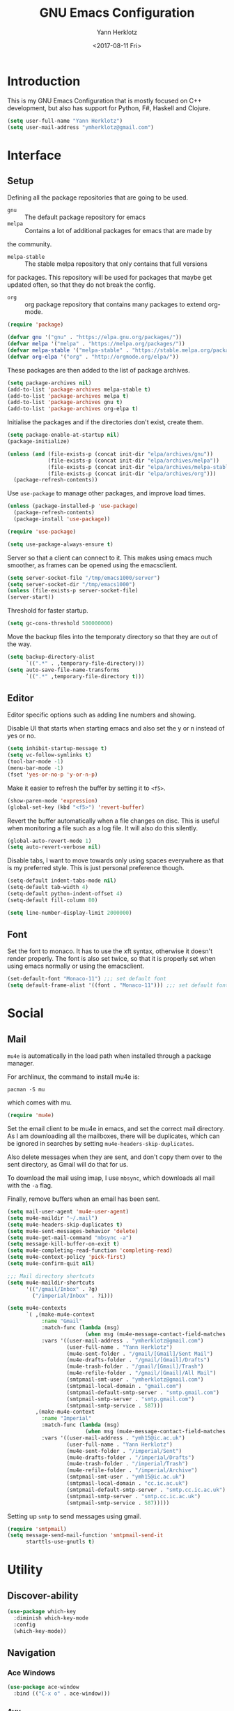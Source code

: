 #+TITLE: GNU Emacs Configuration
#+DATE: <2017-08-11 Fri>
#+AUTHOR: Yann Herklotz
#+EMAIL: ymherklotz@gmail.com

* Introduction
This is my GNU Emacs Configuration that is mostly focused on C++ development, but
also has support for Python, F#, Haskell and Clojure.

#+BEGIN_SRC emacs-lisp
  (setq user-full-name "Yann Herklotz")
  (setq user-mail-address "ymherklotz@gmail.com")
#+END_SRC

* Interface
** Setup
Defining all the package repositories that are going to be used.

- ~gnu~ :: The default package repository for emacs
- ~melpa~ :: Contains a lot of additional packages for emacs that are made by
the community.
- ~melpa-stable~ :: The stable melpa repository that only contains that full versions
for packages. This repository will be used for packages that maybe
get updated often, so that they do not break the config.
- ~org~ :: org package repository that contains many packages to extend org-mode.

#+BEGIN_SRC emacs-lisp
  (require 'package)

  (defvar gnu '("gnu" . "https://elpa.gnu.org/packages/"))
  (defvar melpa '("melpa" . "https://melpa.org/packages/"))
  (defvar melpa-stable '("melpa-stable" . "https://stable.melpa.org/packages/"))
  (defvar org-elpa '("org" . "http://orgmode.org/elpa/"))
#+END_SRC

These packages are then added to the list of package archives.

#+BEGIN_SRC emacs-lisp
  (setq package-archives nil)
  (add-to-list 'package-archives melpa-stable t)
  (add-to-list 'package-archives melpa t)
  (add-to-list 'package-archives gnu t)
  (add-to-list 'package-archives org-elpa t)
#+END_SRC

Initialise the packages and if the directories don't exist, create them.

#+BEGIN_SRC emacs-lisp
  (setq package-enable-at-startup nil)
  (package-initialize)

  (unless (and (file-exists-p (concat init-dir "elpa/archives/gnu"))
               (file-exists-p (concat init-dir "elpa/archives/melpa"))
               (file-exists-p (concat init-dir "elpa/archives/melpa-stable"))
               (file-exists-p (concat init-dir "elpa/archives/org")))
    (package-refresh-contents))
#+END_SRC

Use ~use-package~ to manage other packages, and improve load times.

#+BEGIN_SRC emacs-lisp
  (unless (package-installed-p 'use-package)
    (package-refresh-contents)
    (package-install 'use-package))

  (require 'use-package)

  (setq use-package-always-ensure t)
#+END_SRC

Server so that a client can connect to it. This makes using emacs much smoother, as frames
can be opened using the emacsclient.

#+BEGIN_SRC emacs-lisp
  (setq server-socket-file "/tmp/emacs1000/server")
  (setq server-socket-dir "/tmp/emacs1000")
  (unless (file-exists-p server-socket-file)
  (server-start))
#+END_SRC

Threshold for faster startup.

#+BEGIN_SRC emacs-lisp
  (setq gc-cons-threshold 500000000)
#+END_SRC

Move the backup files into the temporaty directory so that they are out of the way.

#+BEGIN_SRC emacs-lisp
  (setq backup-directory-alist
        `((".*" . ,temporary-file-directory)))
  (setq auto-save-file-name-transforms
        `((".*" ,temporary-file-directory t)))
#+END_SRC

** Editor
Editor specific options such as adding line numbers and showing.

Disable UI that starts when starting emacs and also set the y or n instead of
yes or no.

#+BEGIN_SRC emacs-lisp
  (setq inhibit-startup-message t)
  (setq vc-follow-symlinks t)
  (tool-bar-mode -1)
  (menu-bar-mode -1)
  (fset 'yes-or-no-p 'y-or-n-p)
#+END_SRC

Make it easier to refresh the buffer by setting it to ~<f5>~.

#+BEGIN_SRC emacs-lisp
  (show-paren-mode 'expression)
  (global-set-key (kbd "<f5>") 'revert-buffer)
#+END_SRC

Revert the buffer automatically when a file changes on disc. This is
useful when monitoring a file such as a log file. It will also do this silently.

#+BEGIN_SRC emacs-lisp
  (global-auto-revert-mode 1)
  (setq auto-revert-verbose nil)
#+END_SRC

Disable tabs, I want to move towards only using spaces everywhere as that is my
preferred style. This is just personal preference though.

#+BEGIN_SRC emacs-lisp
  (setq-default indent-tabs-mode nil)
  (setq-default tab-width 4)
  (setq-default python-indent-offset 4)
  (setq-default fill-column 80)
#+END_SRC


#+BEGIN_SRC emacs-lisp
  (setq line-number-display-limit 2000000)
#+END_SRC

** Font
Set the font to monaco. It has to use the xft syntax, otherwise it doesn't render properly.
The font is also set twice, so that it is properly set when using emacs normally or
using the emacsclient.

#+BEGIN_SRC emacs-lisp
  (set-default-font "Monaco-11") ;;; set default font
  (setq default-frame-alist '((font . "Monaco-11"))) ;;; set default font for emacs --daemon and emacsclient
#+END_SRC

* Social
** Mail
~mu4e~ is automatically in the load path when installed through a package manager.

For archlinux, the command to install mu4e is:

#+BEGIN_SRC shell
  pacman -S mu
#+END_SRC

which comes with mu.

#+BEGIN_SRC emacs-lisp
  (require 'mu4e)
#+END_SRC

Set the email client to be mu4e in emacs, and set the correct 
mail directory. As I am downloading all the mailboxes, there will be duplicates,
which can be ignored in searches by setting ~mu4e-headers-skip-duplicates~.

Also delete messages when they are sent, and don't copy them over to the 
sent directory, as Gmail will do that for us.

To download the mail using imap, I use ~mbsync~, which downloads all mail with the
~-a~ flag.

Finally, remove buffers when an email has been sent.

#+BEGIN_SRC emacs-lisp
  (setq mail-user-agent 'mu4e-user-agent)
  (setq mu4e-maildir "~/.mail")
  (setq mu4e-headers-skip-duplicates t)
  (setq mu4e-sent-messages-behavior 'delete)
  (setq mu4e-get-mail-command "mbsync -a")
  (setq message-kill-buffer-on-exit t)
  (setq mu4e-completing-read-function 'completing-read)
  (setq mu4e-context-policy 'pick-first)
  (setq mu4e-confirm-quit nil)

  ;;; Mail directory shortcuts
  (setq mu4e-maildir-shortcuts
        '(("/gmail/Inbox" . ?g)
          ("/imperial/Inbox" . ?i)))
#+END_SRC

#+BEGIN_SRC emacs-lisp
  (setq mu4e-contexts
        `( ,(make-mu4e-context
             :name "Gmail"
             :match-func (lambda (msg)
                           (when msg (mu4e-message-contact-field-matches msg :to "ymherklotz@gmail.com"))) 
             :vars '((user-mail-address . "ymherklotz@gmail.com")
                     (user-full-name . "Yann Herklotz")
                     (mu4e-sent-folder . "/gmail/[Gmail]/Sent Mail")
                     (mu4e-drafts-folder . "/gmail/[Gmail]/Drafts")
                     (mu4e-trash-folder . "/gmail/[Gmail]/Trash")
                     (mu4e-refile-folder . "/gmail/[Gmail]/All Mail")
                     (smtpmail-smt-user . "ymherklotz@gmail.com")
                     (smtpmail-local-domain . "gmail.com")
                     (smtpmail-default-smtp-server . "smtp.gmail.com")
                     (smtpmail-smtp-server . "smtp.gmail.com")
                     (smtpmail-smtp-service . 587)))
           ,(make-mu4e-context
             :name "Imperial"
             :match-func (lambda (msg)
                           (when msg (mu4e-message-contact-field-matches msg :to "ymh15@ic.ac.uk"))) 
             :vars '((user-mail-address . "ymh15@ic.ac.uk")
                     (user-full-name . "Yann Herklotz")
                     (mu4e-sent-folder . "/imperial/Sent")
                     (mu4e-drafts-folder . "/imperial/Drafts")
                     (mu4e-trash-folder . "/imperial/Trash")
                     (mu4e-refile-folder . "/imperial/Archive")
                     (smtpmail-smt-user . "ymh15@ic.ac.uk")
                     (smtpmail-local-domain . "cc.ic.ac.uk")
                     (smtpmail-default-smtp-server . "smtp.cc.ic.ac.uk")
                     (smtpmail-smtp-server . "smtp.cc.ic.ac.uk")
                     (smtpmail-smtp-service . 587)))))
#+END_SRC

Setting up ~smtp~ to send messages using gmail.

#+BEGIN_SRC emacs-lisp
  (require 'smtpmail)
  (setq message-send-mail-function 'smtpmail-send-it
        starttls-use-gnutls t)
#+END_SRC

* Utility
** Discover-ability
#+BEGIN_SRC emacs-lisp
  (use-package which-key
    :diminish which-key-mode
    :config
    (which-key-mode))
#+END_SRC

** Navigation
*** Ace Windows
#+BEGIN_SRC emacs-lisp
  (use-package ace-window
    :bind (("C-x o" . ace-window)))
#+END_SRC

*** Avy
#+BEGIN_SRC emacs-lisp
  (use-package avy
    :config
    (global-set-key (kbd "C-:") 'avy-goto-char)
    (global-set-key (kbd "C-'") 'avy-goto-char-2))
#+END_SRC

*** Helm
#+BEGIN_SRC emacs-lisp
  (use-package helm
    :config 
    (require 'helm-config))

  (use-package helm-mode
    :ensure helm
    :config
    (helm-mode 1))

  (use-package helm-utils
    :ensure helm
    ;; Popup buffer-name or filename in grep/moccur/imenu-all etc...
    :config (helm-popup-tip-mode 1))

  (use-package helm-sys
    :ensure helm
    :commands (helm-top)
    :config (helm-top-poll-mode 1))

  (global-set-key (kbd "M-x")                          'undefined)
  (global-set-key (kbd "M-x")                          'helm-M-x)
  (global-set-key (kbd "M-y")                          'helm-show-kill-ring)
  (global-set-key (kbd "C-x C-f")                      'helm-find-files)
  (global-set-key (kbd "C-c <SPC>")                    'helm-all-mark-rings)
  (global-set-key (kbd "C-x r b")                      'helm-filtered-bookmarks)
  (global-set-key (kbd "C-:")                          'helm-eval-expression-with-eldoc)
  (global-set-key (kbd "C-,")                          'helm-calcul-expression)
  (global-set-key (kbd "C-h d")                        'helm-info-at-point)
  (global-set-key (kbd "C-h i")                        'helm-info)
  (global-set-key (kbd "C-x C-d")                      'helm-browse-project)
  (global-set-key (kbd "C-h C-f")                      'helm-apropos)
  (global-set-key (kbd "C-h a")                        'helm-apropos)
  (global-set-key (kbd "C-h C-d")                      'helm-debug-open-last-log)
  (global-set-key (kbd "C-c i")                        'helm-imenu-in-all-buffers)
  (global-set-key (kbd "C-s")                          'helm-occur)
  (define-key global-map [remap jump-to-register]      'helm-register)
  (define-key global-map [remap list-buffers]          'helm-mini)
  (define-key global-map [remap dabbrev-expand]        'helm-dabbrev)
  (define-key global-map [remap find-tag]              'helm-etags-select)
  (define-key global-map [remap xref-find-definitions] 'helm-etags-select)
  (define-key global-map (kbd "M-g a")                 'helm-do-grep-ag)
  (define-key global-map (kbd "M-g g")                 'helm-grep-do-git-grep)
  (define-key global-map (kbd "M-g i")                 'helm-gid)
  (define-key global-map (kbd "C-x r p")               'helm-projects-history)
  (define-key global-map (kbd "C-x r c") 'helm-addressbook-bookmarks)
#+END_SRC

** Visual
*** All the icons
#+BEGIN_SRC emacs-lisp
  (use-package all-the-icons)
#+END_SRC

** Editing
*** Hungry Delete
#+BEGIN_SRC emacs-lisp
  (use-package hungry-delete
    :config
    (global-hungry-delete-mode))
#+END_SRC

*** Multiple Cursors
#+BEGIN_SRC emacs-lisp
  (use-package multiple-cursors
    :bind (("C->" . mc/mark-next-like-this)
           ("C-<" . mc/mark-previous-like-this)
           ("C-c C-<" . mc/mark-all-like-this)))
#+END_SRC

*** SmartParens
#+BEGIN_SRC emacs-lisp
  (use-package smartparens

    :bind (("M-[" . sp-backward-unwrap-sexp)
           ("M-]" . sp-unwrap-sexp)
           ("C-M-f" . sp-forward-sexp)
           ("C-M-b" . sp-backward-sexp)
           ("C-M-d" . sp-down-sexp)
           ("C-M-a" . sp-backward-down-sexp)
           ("C-M-e" . sp-up-sexp)
           ("C-M-u" . sp-backward-up-sexp)
           ("C-M-t" . sp-transpose-sexp)
           ("C-M-n" . sp-next-sexp)
           ("C-M-p" . sp-previous-sexp)
           ("C-M-k" . sp-kill-sexp)
           ("C-M-w" . sp-copy-sexp)
           ("C-<right>" . sp-forward-slurp-sexp)
           ("C-<left>" . sp-forward-barf-sexp)
           ("C-M-<left>" . sp-backward-slurp-sexp)
           ("C-M-<right>" . sp-backward-barf-sexp)
           ("M-D" . sp-splice-sexp)
           ("C-]" . sp-select-next-thing-exchange)
           ("C-<left_bracket>" . sp-select-previous-thing)
           ("C-M-]" . sp-select-next-thing)
           ("M-F" . sp-forward-symbol)
           ("M-B" . sp-backward-symbol))
    :init
    (require 'smartparens-config)
    (show-smartparens-global-mode +1)
    (smartparens-global-mode 1)

    (add-hook 'minibuffer-setup-hook 'turn-on-smartparens-strict-mode)

    (sp-with-modes '(c-mode c++-mode)
      (sp-local-pair "{" nil :post-handlers '(("||\n[i]" "RET")))
      (sp-local-pair "/*" "*/" :post-handlers '((" | " "SPC")
                                                ("* ||\n[i]" "RET")))))
#+END_SRC
*** Undo Tree
#+BEGIN_SRC emacs-lisp
  (use-package undo-tree

    :diminish undo-tree-mode
    :config
    (global-undo-tree-mode))
#+END_SRC

*** Whitespace
#+BEGIN_SRC emacs-lisp
  (use-package whitespace
    :bind (("C-x w" . whitespace-mode)))
#+END_SRC

** Misc
Reduce the ringing in emacs.

#+BEGIN_SRC emacs-lisp
  ;; http://stackoverflow.com/questions/11679700/emacs-disable-beep-when-trying-to-move-beyond-the-end-of-the-document
  (defun my-bell-function ())

  (setq ring-bell-function 'my-bell-function)
  (setq visible-bell nil)
#+END_SRC

* Writing
** Spellcheck in emacs
#+BEGIN_SRC emacs-lisp
  (defun spell-buffer-german ()
    (interactive)
    (ispell-change-dictionary "de_DE")
    (flyspell-buffer))

  (defun spell-buffer-english ()
    (interactive)
    (ispell-change-dictionary "en_US")
    (flyspell-buffer))

  (use-package ispell
    :config
    (when (executable-find "hunspell")
      (setq-default ispell-program-name "hunspell")
      (setq ispell-really-hunspell t))

    ;; (setq ispell-program-name "aspell"
    ;;       ispell-extra-args '("--sug-mode=ultra"))
    :bind (("C-c N" . spell-buffer-dutch)
           ("C-c n" . spell-buffer-english)))
#+END_SRC

** Word Wrapping
Wrap words when in text mode.

#+BEGIN_SRC emacs-lisp
  (dolist (hook '(text-mode-hook))
    (add-hook hook (lambda ()
                     (flyspell-mode 1)
                     (visual-line-mode 1))))
#+END_SRC

** Markdown
Markdown is the standard for writing documentation. This snippet loads
GFM (Github Flavoured Markdown) style.

#+BEGIN_SRC emacs-lisp
  (use-package markdown-mode
    :commands (markdown-mode gfm-mode)
    :mode (("README\\.md\\'" . gfm-mode)
           ("\\.md\\'" . markdown-mode)
           ("\\.markdown\\'" . markdown-mode))
    :init (setq markdown-command "multimarkdown"))
#+END_SRC

** Org

Agenda setup for org mode, pointing to the write files.

#+BEGIN_SRC emacs-lisp
  (setq org-agenda-files (quote ("~/Dropbox/Org")))
  (setq org-log-into-drawer t)
  (setq org-log-done "note")
  (setq org-hide-leading-stars t)
  (setq org-confirm-babel-evaluate nil)
#+END_SRC

Set global keys for org mode to access agenda.

#+BEGIN_SRC emacs-lisp
  (global-set-key "\C-cl" 'org-store-link)
  (global-set-key "\C-ca" 'org-agenda)
  (global-set-key "\C-cc" 'org-capture)
  (global-set-key "\C-cb" 'org-iswitchb)
#+END_SRC

Set up ob for executing code blocks

#+BEGIN_SRC emacs-lisp
  (require 'ob)
  ;; Babel settings, enabling languages
  (org-babel-do-load-languages
   'org-babel-load-languages
   '(
     (emacs-lisp . t)
     (js . t)
     (java . t)
     (haskell . t)
     (python . t)
     (ruby . t)
     (sh . t)
     (org . t)
     (matlab . t)
     (ditaa . t)
     (clojure . t)
     ))
  (setq org-image-actual-width nil)
#+END_SRC

#+BEGIN_SRC emacs-lisp
  (setq org-format-latex-options (plist-put org-format-latex-options :scale 1.5))
#+END_SRC

* Programming
My emacs configuration is mostly focused on programming, therefore there is a lot of different
language support.

** Version Control and Project Management

*** Magit

#+BEGIN_SRC emacs-lisp
  (use-package magit    
    :bind (("C-x g" . magit-status)))
#+END_SRC

*** Projectile

#+BEGIN_SRC emacs-lisp
  (use-package projectile    
    :diminish projectile-mode
    :config
    (projectile-global-mode 1)
    (setq projectile-indexing-method 'alien)
    (setq projectile-enable-caching t))

  (use-package helm-projectile)
#+END_SRC

** Language Support

*** C++

Setting up CC mode with a hook that uses my settings.

#+BEGIN_SRC emacs-lisp
  (use-package cc-mode
    :config
    (add-to-list 'auto-mode-alist '("\\.h\\'" . c++-mode))
    (setq c-default-style "linux"
          c-basic-offset 4
          c-indent-level 4)
    (defun my-c++-mode-hook ()
      (c-set-offset 'inline-open 0)
      (c-set-offset 'inline-close 0)
      (c-set-offset 'innamespace 0)
      (c-set-offset 'arglist-cont-nonempty 8)
      (setq indent-tabs-mode nil))
    (add-hook 'c-mode-hook 'my-c++-mode-hook)
    (add-hook 'c++-mode-hook 'my-c++-mode-hook)

    (define-key c-mode-map (kbd "C-c C-c") 'comment-or-uncomment-region))
#+END_SRC

Adding C headers to company backend for completion.

#+BEGIN_SRC emacs-lisp
  (use-package irony

    :config
    (add-hook 'c++-mode-hook 'irony-mode)
    (add-hook 'c-mode-hook 'irony-mode)
    (add-hook 'objc-mode-hook 'irony-mode)

    (defun my-irony-mode-hook ()
      (define-key irony-mode-map [remap completion-at-point]
        'irony-completion-at-point-async)
      (define-key irony-mode-map [remap complete-symbol]
        'irony-completion-at-point-async))
    (add-hook 'irony-mode-hook 'my-irony-mode-hook)
    (add-hook 'irony-mode-hook 'irony-cdb-autosetup-compile-options))

  (use-package company-irony)

  (use-package flycheck-irony
    :config
    (add-hook 'c++-mode-hook #'flycheck-irony-setup))

  (use-package company-c-headers
    :config
    (add-to-list 'company-backends 'company-c-headers)
    (add-to-list 'company-backends 'company-irony)

    (add-hook 'irony-mode-hook 'company-irony-setup-begin-commands))
#+END_SRC

Using clang format to format the region that is currently being selected (need to install
clang format script).

#+BEGIN_SRC emacs-lisp
  (use-package clang-format
    :config
    (global-set-key (kbd "C-c i") 'clang-format-region)
    (global-set-key (kbd "C-c u") 'clang-format-buffer))
#+END_SRC

#+BEGIN_SRC emacs-lisp
  (use-package rtags
    :pin melpa-stable
    :config
    (rtags-enable-standard-keybindings))
#+END_SRC

** Clojure
Using Cider for clojure environment.

#+BEGIN_SRC emacs-lisp
  (use-package cider
    :pin melpa-stable
    :config
    (setq cider-repl-display-help-banner nil))
#+END_SRC

Adding hook to clojure mode to enable strict parentheses mode.

#+BEGIN_SRC emacs-lisp
  (use-package clojure-mode
    :ensure nil
    :init
    (add-hook 'clojure-mode-hook 'turn-on-smartparens-strict-mode))
#+END_SRC

*** CMake
#+BEGIN_SRC emacs-lisp
  (use-package cmake-mode
    :config
    (setq auto-mode-alist
          (append
           '(("CMakeLists\\.txt\\'" . cmake-mode))
           '(("\\.cmake\\'" . cmake-mode))
           auto-mode-alist))
    (autoload 'cmake-mode "~/CMake/Auxiliary/cmake-mode.el" t))
#+END_SRC

*** Emacs Lisp
Adding strict parentheses to emacs lisp.

#+BEGIN_SRC emacs-lisp
  (add-hook 'emacs-lisp-mode-hook 'turn-on-smartparens-strict-mode)
#+END_SRC

*** F#
F# mode for uni work.

#+BEGIN_SRC emacs-lisp
  (use-package fsharp-mode)
#+END_SRC

*** Haskell

Haskell mode with company mode completion.

#+BEGIN_SRC emacs-lisp
  (use-package haskell-mode)
#+END_SRC

*** Python
Elpy package for python, which provides an IDE type environment for python.

#+BEGIN_SRC emacs-lisp
  (use-package elpy
    :config
    (elpy-enable)
    (setq py-python-command "python3")
    (setq python-shell-interpreter "python3"))

  (with-eval-after-load 'python
    (defun python-shell-completion-native-try ()
      "Return non-nil if can trigger native completion."
      (let ((python-shell-completion-native-enable t)
            (python-shell-completion-native-output-timeout
             python-shell-completion-native-try-output-timeout))
        (python-shell-completion-native-get-completions
         (get-buffer-process (current-buffer))
         nil "_"))))
#+END_SRC

*** JSON
JSON files should be opened in js-mode.

#+BEGIN_SRC emacs-lisp
  (add-to-list 'auto-mode-alist '("\\.json\\'" . js-mode))
#+END_SRC

*** Shell
#+BEGIN_SRC emacs-lisp
  (setq sh-basic-offset 2)
  (setq sh-indentation 2)
#+END_SRC

** Completion Support
*** Company
#+BEGIN_SRC emacs-lisp
  (use-package company
    :config
    (add-hook 'after-init-hook 'global-company-mode)

    (setq company-backends (delete 'company-semantic company-backends))

    (define-key c-mode-map (kbd "C-c n") 'company-complete)
    (define-key c++-mode-map (kbd "C-c n") 'company-complete)
    (setq company-dabbrev-downcase 0))
#+END_SRC

*** Flycheck
Enabling global flycheck support.
#+BEGIN_SRC emacs-lisp
  (use-package flycheck
    :diminish flycheck-mode
    :init (global-flycheck-mode))
#+END_SRC

*** Yasnippets
#+BEGIN_SRC emacs-lisp
  (use-package yasnippet
    :diminish yas-minor-mode
    :init
    (yas-global-mode 1))
#+END_SRC

* Look and Feel
#+BEGIN_SRC emacs-lisp
  ;; (use-package color-theme-sanityinc-tomorrow)

  ;; (use-package leuven-theme)

  (use-package zenburn-theme)

  ;; (use-package gruvbox-theme)

  ;; (use-package material-theme)

  ;; (use-package monokai-theme)

  ;; (use-package plan9-theme)

  ;; (use-package doom-themes)

  (use-package telephone-line
    :init
    (setq telephone-line-primary-left-separator 'telephone-line-cubed-left
          telephone-line-secondary-left-separator 'telephone-line-cubed-hollow-left
          telephone-line-primary-right-separator 'telephone-line-cubed-right
          telephone-line-secondary-right-separator 'telephone-line-cubed-hollow-right)
    (setq telephone-line-height 24
          telephone-line-evil-use-short-tag t))

  (if (daemonp)
      (add-hook 'after-make-frame-functions
                (lambda (frame)
                  (select-frame frame)
                  (load-theme 'zenburn t)
                  (telephone-line-mode 1)
                  (toggle-scroll-bar -1)))
    (progn (load-theme 'zenburn t)
           (telephone-line-mode 1)
           (toggle-scroll-bar -1)))
#+END_SRC

* My Code
#+BEGIN_SRC emacs-lisp
  (defun y/swap-windows ()
    "Swaps two windows and leaves the cursor in the original one"
    (interactive)
    (ace-swap-window)
    (aw-flip-window))

  (defun y/fsharp-reload-file ()
    "Reloads the whole file when in fsharp mode."
    (interactive)
    (fsharp-eval-region (point-min) (point-max)))

  (defun y/exit-emacs-client ()
    "consistent exit emacsclient.
  if not in emacs client, echo a message in minibuffer, don't exit emacs.
  if in server mode
  and editing file, do C-x # server-edit
  else do C-x 5 0 delete-frame"
    (interactive)
    (if server-buffer-clients
        (server-edit)
      (delete-frame)))

  (defun y/beautify-json ()
    (interactive)
    (let ((b (if mark-active (min (point) (mark)) (point-min)))
          (e (if mark-active (max (point) (mark)) (point-max))))
      (shell-command-on-region b e
                               "python -m json.tool" (current-buffer) t)))
#+END_SRC

Setting up my keybindings
#+BEGIN_SRC emacs-lisp
  (define-prefix-command 'y-map)
  (global-set-key (kbd "C-c y") 'y-map)

  (define-key y-map (kbd "s") 'y/swap-windows)
  (global-set-key (kbd "C-c q") 'y/exit-emacs-client)
  (define-key y-map (kbd "j") 'y/beautify-json)

  (add-hook 'fsharp-mode-hook
  (lambda () (local-set-key (kbd "C-c C-c") #'y/fsharp-reload-file)))
#+END_SRC

Registers
#+BEGIN_SRC emacs-lisp
  (set-register ?e (cons 'file "~/.emacs.d/myinit.org"))
  (set-register ?n (cons 'file "~/Dropbox/Org/note.org"))
  (set-register ?s (cons 'file "~/Dropbox/Org/schedule.org"))
  (set-register ?p (cons 'file "~/Dropbox/Org/project.org"))
#+END_SRC

* Conclusion
Setting the gc-cons threshold back to what it was at the beginning.

#+BEGIN_SRC emacs-lisp
  (setq gc-cons-threshold 10000000)
#+END_SRC
